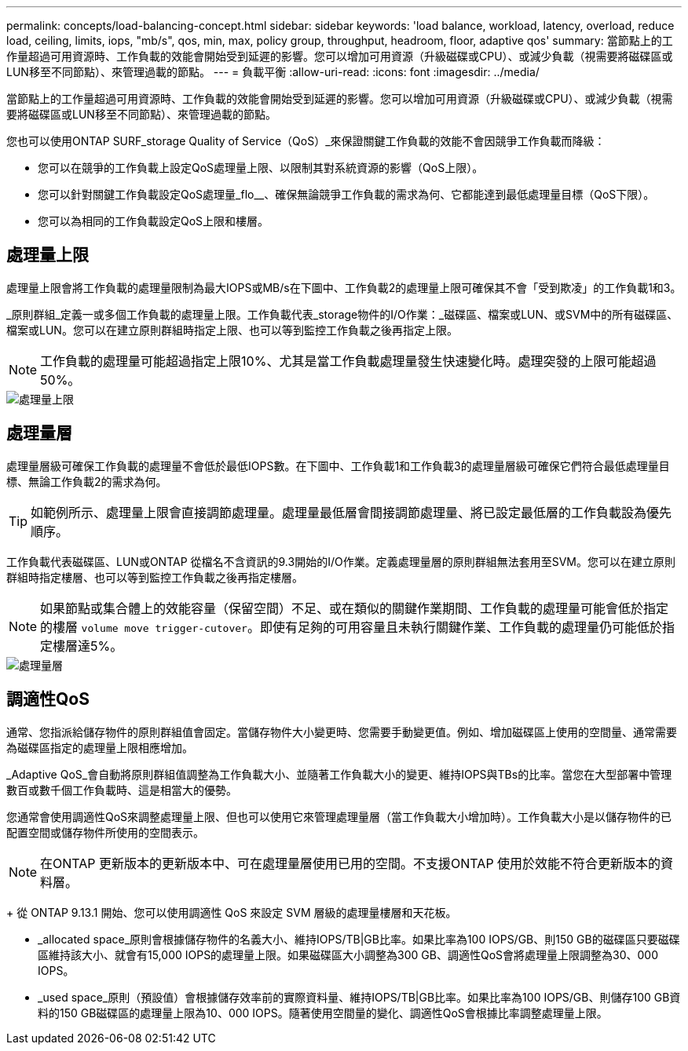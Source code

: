 ---
permalink: concepts/load-balancing-concept.html 
sidebar: sidebar 
keywords: 'load balance, workload, latency, overload, reduce load, ceiling, limits, iops, "mb/s", qos, min, max, policy group, throughput, headroom, floor, adaptive qos' 
summary: 當節點上的工作量超過可用資源時、工作負載的效能會開始受到延遲的影響。您可以增加可用資源（升級磁碟或CPU）、或減少負載（視需要將磁碟區或LUN移至不同節點）、來管理過載的節點。 
---
= 負載平衡
:allow-uri-read: 
:icons: font
:imagesdir: ../media/


[role="lead"]
當節點上的工作量超過可用資源時、工作負載的效能會開始受到延遲的影響。您可以增加可用資源（升級磁碟或CPU）、或減少負載（視需要將磁碟區或LUN移至不同節點）、來管理過載的節點。

您也可以使用ONTAP SURF_storage Quality of Service（QoS）_來保證關鍵工作負載的效能不會因競爭工作負載而降級：

* 您可以在競爭的工作負載上設定QoS處理量上限、以限制其對系統資源的影響（QoS上限）。
* 您可以針對關鍵工作負載設定QoS處理量_flo__、確保無論競爭工作負載的需求為何、它都能達到最低處理量目標（QoS下限）。
* 您可以為相同的工作負載設定QoS上限和樓層。




== 處理量上限

處理量上限會將工作負載的處理量限制為最大IOPS或MB/s在下圖中、工作負載2的處理量上限可確保其不會「受到欺凌」的工作負載1和3。

_原則群組_定義一或多個工作負載的處理量上限。工作負載代表_storage物件的I/O作業：_磁碟區、檔案或LUN、或SVM中的所有磁碟區、檔案或LUN。您可以在建立原則群組時指定上限、也可以等到監控工作負載之後再指定上限。

[NOTE]
====
工作負載的處理量可能超過指定上限10%、尤其是當工作負載處理量發生快速變化時。處理突發的上限可能超過50%。

====
image::../media/qos-ceiling-concepts.gif[處理量上限]



== 處理量層

處理量層級可確保工作負載的處理量不會低於最低IOPS數。在下圖中、工作負載1和工作負載3的處理量層級可確保它們符合最低處理量目標、無論工作負載2的需求為何。

[TIP]
====
如範例所示、處理量上限會直接調節處理量。處理量最低層會間接調節處理量、將已設定最低層的工作負載設為優先順序。

====
工作負載代表磁碟區、LUN或ONTAP 從檔名不含資訊的9.3開始的I/O作業。定義處理量層的原則群組無法套用至SVM。您可以在建立原則群組時指定樓層、也可以等到監控工作負載之後再指定樓層。

[NOTE]
====
如果節點或集合體上的效能容量（保留空間）不足、或在類似的關鍵作業期間、工作負載的處理量可能會低於指定的樓層 `volume move trigger-cutover`。即使有足夠的可用容量且未執行關鍵作業、工作負載的處理量仍可能低於指定樓層達5%。

====
image::../media/qos-floor-concepts.gif[處理量層]



== 調適性QoS

通常、您指派給儲存物件的原則群組值會固定。當儲存物件大小變更時、您需要手動變更值。例如、增加磁碟區上使用的空間量、通常需要為磁碟區指定的處理量上限相應增加。

_Adaptive QoS_會自動將原則群組值調整為工作負載大小、並隨著工作負載大小的變更、維持IOPS與TBs的比率。當您在大型部署中管理數百或數千個工作負載時、這是相當大的優勢。

您通常會使用調適性QoS來調整處理量上限、但也可以使用它來管理處理量層（當工作負載大小增加時）。工作負載大小是以儲存物件的已配置空間或儲存物件所使用的空間表示。


NOTE: 在ONTAP 更新版本的更新版本中、可在處理量層使用已用的空間。不支援ONTAP 使用於效能不符合更新版本的資料層。

+
從 ONTAP 9.13.1 開始、您可以使用調適性 QoS 來設定 SVM 層級的處理量樓層和天花板。

* _allocated space_原則會根據儲存物件的名義大小、維持IOPS/TB|GB比率。如果比率為100 IOPS/GB、則150 GB的磁碟區只要磁碟區維持該大小、就會有15,000 IOPS的處理量上限。如果磁碟區大小調整為300 GB、調適性QoS會將處理量上限調整為30、000 IOPS。
* _used space_原則（預設值）會根據儲存效率前的實際資料量、維持IOPS/TB|GB比率。如果比率為100 IOPS/GB、則儲存100 GB資料的150 GB磁碟區的處理量上限為10、000 IOPS。隨著使用空間量的變化、調適性QoS會根據比率調整處理量上限。

